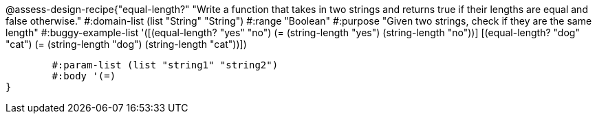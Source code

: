 @assess-design-recipe{"equal-length?"
"Write a function that takes in two strings and returns true if their lengths are equal and false otherwise."
	#:domain-list (list "String" "String")
	#:range "Boolean"
	#:purpose "Given two strings, check if they are the same length"
	#:buggy-example-list 
	'([(equal-length? "yes" "no")
	   (= (string-length "yes") (string-length "no"))]
	  [(equal-length? "dog" "cat")
	   (= (string-length "dog") (string-length "cat"))])

	#:param-list (list "string1" "string2")
	#:body '(=)
}
                       
                                
